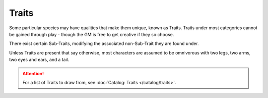 ******
Traits
******

Some particular species may have qualities that make them unique, known as Traits. Traits under most categories cannot be gained through play - though the GM is free to get creative if they so choose.

There exist certain Sub-Traits, modifying the associated non-Sub-Trait they are found under.

Unless Traits are present that say otherwise, most characters are assumed to be omnivorous with two legs, two arms, two eyes and ears, and a tail.

.. Attention::
  For a list of Traits to draw from, see :doc:`Catalog: Traits </catalog/traits>`.
